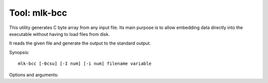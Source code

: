 =============
Tool: mlk-bcc
=============

This utility generates C byte array from any input file. Its main purpose is to
allow embedding data directly into the executable without having to load files
from disk.

It reads the given file and generate the output to the standard output.

Synopsis::

  mlk-bcc [-0csu] [-I num] [-i num] filename variable

Options and arguments:

.. program:: mlk-bcc

.. option:: -0

   Terminate the array with a NUL terminator.

.. option:: -c

   Generate a ``const`` C array.

.. option:: -s

   Generate a ``static`` C array.

.. option:: -u

   Use ``unsigned char`` instead of ``signed char`` when generating the byte
   array.

.. option:: -I num

   Use ``num`` tabs to indent (defaults to 1).

.. option:: -i num

   Use ``num`` spaces to indent.

.. option:: filename

   Filename to read as input, a value of ``-`` will read the standard input.

.. option:: variable

   The C variable to generate, any character that is not valid in C will be
   replaced by a ``_`` but the variable must still not start with a digit.

